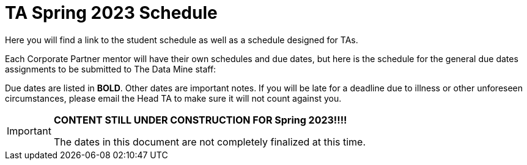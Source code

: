 = TA Spring 2023 Schedule
Here you will find a link to the student schedule as well as a schedule designed for TAs. 

Each Corporate Partner mentor will have their own schedules and due dates, but here is the schedule for the general due dates assignments to be submitted to The Data Mine staff: 

Due dates are listed in *BOLD*. Other dates are important notes.
If you will be late for a deadline due to illness or other unforeseen circumstances, please email the Head TA to make sure it will not count against you.

[IMPORTANT]
====
*CONTENT STILL UNDER CONSTRUCTION FOR Spring 2023!!!!*

The dates in this document are not completely finalized at this time. 

====

//Navigate to xref:student/fall2022/schedule.adoc[Fall 2022 Student Schedule] to view student deadlines.

